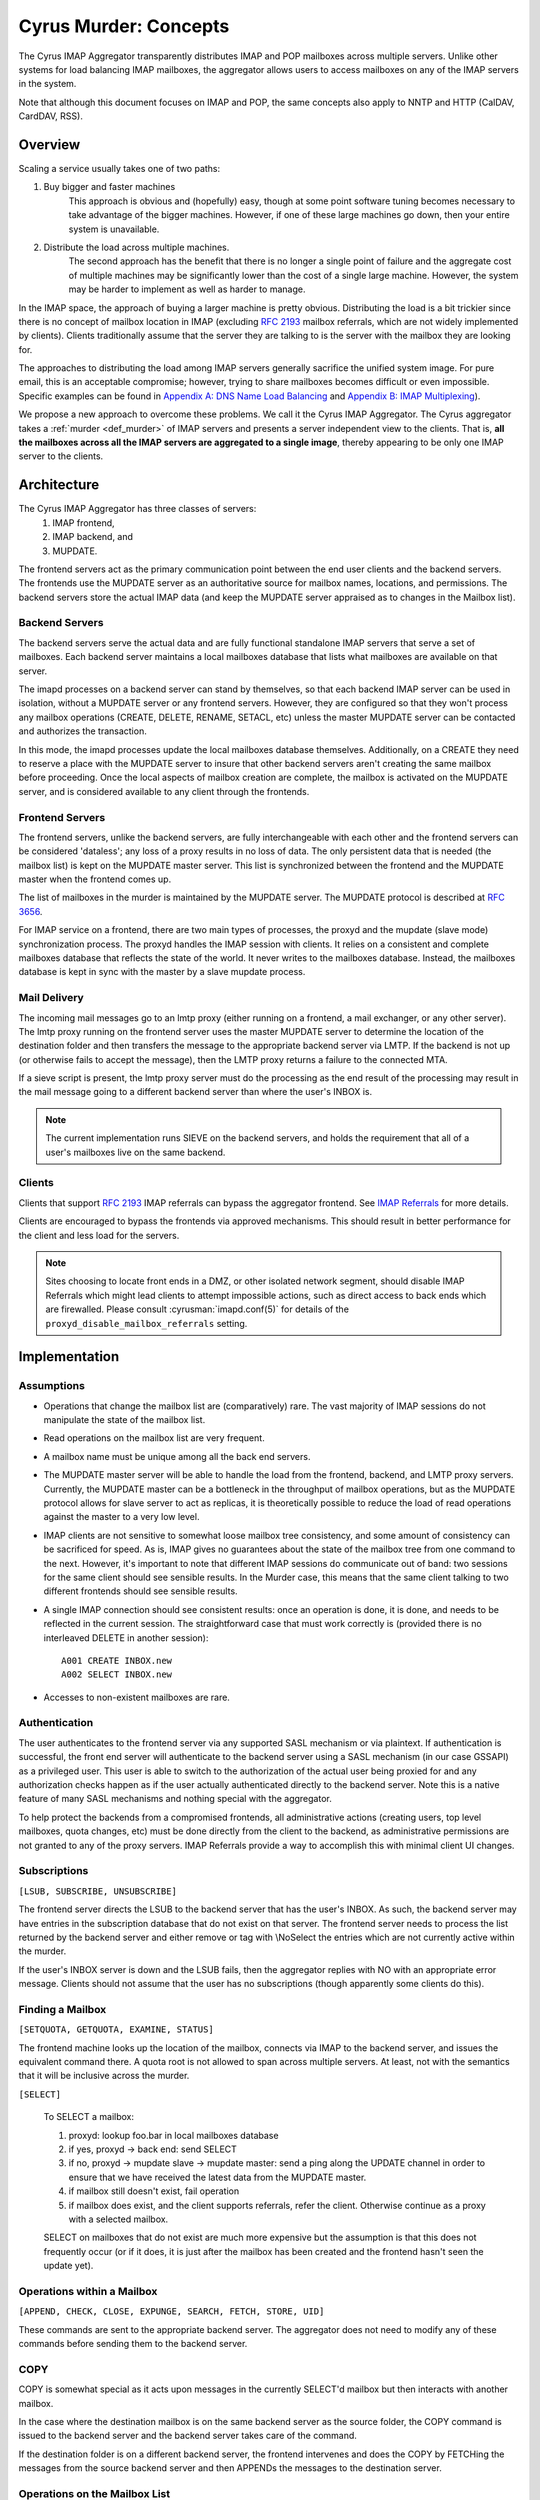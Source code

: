 .. _murder_concepts:

======================
Cyrus Murder: Concepts
======================

The Cyrus IMAP Aggregator transparently distributes IMAP and POP 
mailboxes across multiple servers. Unlike other systems for load 
balancing IMAP mailboxes, the aggregator allows users to access 
mailboxes on any of the IMAP servers in the system.

Note that although this document focuses on IMAP and POP, the same
concepts also apply to NNTP and HTTP (CalDAV, CardDAV, RSS).



Overview
========

Scaling a service usually takes one of two paths:

1. Buy bigger and faster machines
    This approach is obvious and (hopefully) easy, though at some point 
    software tuning becomes necessary to take advantage of the bigger 
    machines. However, if one of these large machines go down, then your 
    entire system is unavailable. 
2. Distribute the load across multiple machines. 
    The second approach has the benefit that there is no longer a single 
    point of failure and the aggregate cost of multiple machines may be 
    significantly lower than the cost of a single large machine. However, 
    the system may be harder to implement as well as harder to manage. 

In the IMAP space, the approach of buying a larger machine is pretty 
obvious. Distributing the load is a bit trickier since there is no 
concept of mailbox location in IMAP (excluding :rfc:`2193` mailbox 
referrals, which are not widely implemented by clients). Clients 
traditionally assume that the server they are talking to is the server 
with the mailbox they are looking for. 

The approaches to distributing the load among IMAP servers generally 
sacrifice the unified system image. For pure email, this is an 
acceptable compromise; however, trying to share mailboxes becomes 
difficult or even impossible. Specific examples can be found in `Appendix 
A: DNS Name Load Balancing`_ and `Appendix B: IMAP Multiplexing`_). 

We propose a new approach to overcome these problems. We call it the Cyrus
IMAP Aggregator. The Cyrus aggregator takes a :ref:`murder <def_murder>` of IMAP
servers and presents a server independent view to the clients. That is, 
**all the mailboxes across all the IMAP servers are aggregated to a single 
image**, thereby appearing to be only one IMAP server to the clients. 

Architecture
============

The Cyrus IMAP Aggregator has three classes of servers: 
    1. IMAP frontend, 
    2. IMAP backend, and 
    3. MUPDATE. 
    
The frontend servers act as the primary communication point between the 
end user clients and the backend servers. The frontends use the MUPDATE
server as an authoritative source for mailbox names, locations, and 
permissions. The backend servers store the actual IMAP data (and keep 
the MUPDATE server appraised as to changes in the Mailbox list). 

Backend Servers
--------------- 

The backend servers serve the actual data and are fully functional 
standalone IMAP servers that serve a set of mailboxes. Each backend 
server maintains a local mailboxes database that lists what mailboxes 
are available on that server. 

The imapd processes on a backend server can stand by themselves, so that 
each backend IMAP server can be used in isolation, without a MUPDATE 
server or any frontend servers. However, they are configured so that 
they won't process any mailbox operations (CREATE, DELETE, RENAME, 
SETACL, etc) unless the master MUPDATE server can be contacted and 
authorizes the transaction. 

In this mode, the imapd processes update the local mailboxes database 
themselves. Additionally, on a CREATE they need to reserve a place with 
the MUPDATE server to insure that other backend servers aren't creating 
the same mailbox before proceeding. Once the local aspects of mailbox 
creation are complete, the mailbox is activated on the MUPDATE server, 
and is considered available to any client through the frontends. 

Frontend Servers
-----------------

The frontend servers, unlike the backend servers, are fully 
interchangeable with each other and the frontend servers can be 
considered 'dataless'; any loss of a proxy results in no loss of data. 
The only persistent data that is needed (the mailbox list) is kept on 
the MUPDATE master server. This list is synchronized between the 
frontend and the MUPDATE master when the frontend comes up. 

The list of mailboxes in the murder is maintained by the MUPDATE server. 
The MUPDATE protocol is described at :rfc:`3656`. 

For IMAP service on a frontend, there are two main types of processes, 
the proxyd and the mupdate (slave mode) synchronization process. The 
proxyd handles the IMAP session with clients. It relies on a consistent 
and complete mailboxes database that reflects the state of the world. It 
never writes to the mailboxes database. Instead, the mailboxes database 
is kept in sync with the master by a slave mupdate process.

Mail Delivery
-------------

The incoming mail messages go to an lmtp proxy (either running on a 
frontend, a mail exchanger, or any other server). The lmtp proxy running 
on the frontend server uses the master MUPDATE server to determine the 
location of the destination folder and then transfers the message to the 
appropriate backend server via LMTP. If the backend is not up (or 
otherwise fails to accept the message), then the LMTP proxy returns a 
failure to the connected MTA. 

If a sieve script is present, the lmtp proxy server must do the 
processing as the end result of the processing may result in the mail 
message going to a different backend server than where the user's INBOX 
is. 

.. note::
    The current implementation runs SIEVE on the backend servers, and
    holds the requirement that all of a user's mailboxes live on the
    same backend.

Clients
-------

Clients that support :rfc:`2193` IMAP referrals can bypass the 
aggregator frontend. See `IMAP Referrals`_ for more details. 

Clients are encouraged to bypass the frontends via approved mechanisms. 
This should result in better performance for the client and less load 
for the servers.

.. Note::
    Sites choosing to locate front ends in a DMZ, or other isolated
    network segment, should disable IMAP Referrals which might lead
    clients to attempt impossible actions, such as direct access to
    back ends which are firewalled. Please consult
    :cyrusman:`imapd.conf(5)` for details of the
    ``proxyd_disable_mailbox_referrals`` setting.

Implementation
==============

Assumptions
-----------

* Operations that change the mailbox list are (comparatively) rare. 
  The vast majority of IMAP sessions do not manipulate the state of the
  mailbox list.

* Read operations on the mailbox list are very frequent.

* A mailbox name must be unique among all the back end servers.

* The MUPDATE master server will be able to handle the load from the
  frontend, backend, and LMTP proxy servers. Currently, the MUPDATE
  master can be a bottleneck in the throughput of mailbox operations,
  but as the MUPDATE protocol allows for slave server to act as
  replicas, it is theoretically possible to reduce the load of read
  operations against the master to a very low level.

* IMAP clients are not sensitive to somewhat loose mailbox tree
  consistency, and some amount of consistency can be sacrificed for
  speed. As is, IMAP gives no guarantees about the state of the mailbox
  tree from one command to the next. However, it's important to note
  that different IMAP sessions do communicate out of band: two sessions
  for the same client should see sensible results. In the Murder case,
  this means that the same client talking to two different frontends
  should see sensible results.

* A single IMAP connection should see consistent results: once an
  operation is done, it is done, and needs to be reflected in the
  current session. The straightforward case that must work correctly is
  (provided there is no interleaved DELETE in another session)::

    A001 CREATE INBOX.new
    A002 SELECT INBOX.new

* Accesses to non-existent mailboxes are rare.

Authentication
--------------

The user authenticates to the frontend server via any supported SASL 
mechanism or via plaintext. If authentication is successful, the front 
end server will authenticate to the backend server using a SASL 
mechanism (in our case GSSAPI) as a privileged user. This 
user is able to switch to the authorization of the actual user being 
proxied for and any authorization checks happen as if the user actually 
authenticated directly to the backend server. Note this is a native 
feature of many SASL mechanisms and nothing special with the aggregator. 

To help protect the backends from a compromised frontends, all 
administrative actions (creating users, top level mailboxes, quota 
changes, etc) must be done directly from the client to the backend, as 
administrative permissions are not granted to any of the proxy servers. 
IMAP Referrals provide a way to accomplish this with minimal client UI 
changes.

Subscriptions
-------------

``[LSUB, SUBSCRIBE, UNSUBSCRIBE]``

The frontend server directs the LSUB to the backend server that has 
the user's INBOX. As such, the backend server may have entries in the 
subscription database that do not exist on that server. The frontend 
server needs to process the list returned by the backend server and 
either remove or tag with \\NoSelect the entries which are not currently 
active within the murder. 

If the user's INBOX server is down and the LSUB fails, then the 
aggregator replies with NO with an appropriate error message. Clients 
should not assume that the user has no subscriptions (though apparently 
some clients do this). 



Finding a Mailbox
-----------------

``[SETQUOTA, GETQUOTA, EXAMINE, STATUS]``

The frontend machine looks up the location of the mailbox, connects 
via IMAP to the backend server, and issues the equivalent command there.
A quota root is not allowed to span across multiple servers. 
At least, not with the semantics that it will be inclusive across the murder.

``[SELECT]``

    To SELECT a mailbox:

    1. proxyd: lookup foo.bar in local mailboxes database

    2. if yes, proxyd -> back end: send SELECT

    3. if no, proxyd -> mupdate slave -> mupdate master: send a ping
       along the UPDATE channel in order to ensure that we have received
       the latest data from the MUPDATE master.

    4. if mailbox still doesn't exist, fail operation

    5. if mailbox does exist, and the client supports referrals, refer
       the client. Otherwise continue as a proxy with a selected mailbox.

    SELECT on mailboxes that do not exist are much more expensive but
    the assumption is that this does not frequently occur (or if it
    does, it is just after the mailbox has been created and the
    frontend hasn't seen the update yet).

Operations within a Mailbox
---------------------------

``[APPEND, CHECK, CLOSE, EXPUNGE, SEARCH, FETCH, STORE, UID]``

These commands are sent to the appropriate backend server. 
The aggregator does not need to modify any of these commands 
before sending them to the backend server.

COPY
----

COPY is somewhat special as it acts upon messages in the currently
SELECT'd mailbox but then interacts with another mailbox.

In the case where the destination mailbox is on the same backend server 
as the source folder, the COPY command is issued to the backend
server and the backend server takes care of the command.

If the destination folder is on a different backend server, the 
frontend intervenes and does the COPY by FETCHing the messages from the 
source backend server and then APPENDs the messages to the destination server.

Operations on the Mailbox List
------------------------------

``[CREATE, DELETE, RENAME, SETACL]``

    These commands are all done by the backend server using the MUPDATE
    server as a lock manager. Changes are then propagated to the frontend
    via the MUPDATE protocol.

``[LIST]``

    LIST is handled by the frontend servers; no interaction is
    required with the backend server as the front ends have a local
    database that is never more than a few seconds out of date.

``[CREATE]``
    
    CREATE creates the mailbox on the same backend server as the
    parent mailbox. If the parent exists but exists on multiple backend 
    servers, if there is no parent folder, a tagged NO response is
    returned.

    When this happens, the administrator has two choices. He may
    connect directly to a backend server and issue the CREATE on that
    server. Alternatively, a second argument can be given to CREATE
    after the mailbox name. This argument specifies the specific host
    name on which the mailbox is to be created.

    The following operations occur for CREATE on the frontend:

    * proxyd: verify that mailbox doesn't exist in MUPDATE mailbox list.

    * proxyd: decide where to send CREATE (the server of the parent
      mailbox, as top level mailboxes cannot be created by the proxies).

    * proxyd -> back end: duplicate CREATE command and verifies that
      the CREATE does not create an inconsistency in the mailbox list
      (i.e. the folder name is still unique).

    The following operations occur for CREATE on the backend:

    * imapd: verify ACLs to best of ability (CRASH: aborted)

    * imapd: start mailboxes transaction (CRASH: aborted)

    * imapd may have to open an MUPDATE connection here if one doesn't
      already exist

    * imapd -> MUPDATE: set foo.bar reserved (CRASH: MUPDATE externally
      inconsistent)

    * imapd: create foo.bar in spool disk (CRASH: MUPDATE externally
      inconsistent, back end externally inconsistent, this can be
      resolved when the backend comes back up by clearing the state from
      both MUPDATE and the backend)

    * imapd: add foo.bar to mailboxes dataset (CRASH: ditto)

    * imapd: commit transaction (CRASH: ditto, but the recovery can
      activate the mailbox in mupdate instead)

    * imapd -> MUPDATE: set foo.bar active (CRASH: committed)

    Failure modes: Above, all backend inconsistencies result in the
    next CREATE attempt failing. The earlier MUPDATE inconsistency
    results in any attempts to CREATE the mailbox on another backend
    failing. The latter one makes the mailbox unreachable and
    un-createable. Though, this is safer than potentially having the
    mailbox appear in two places when the failed backend comes back
    up.

``[RENAME]``

    RENAME is only interesting in the cross-server case. In this case
    it issues a (non-standard) XFER command to the backend that
    currently hosts the mailbox, which performs a binary transfer of
    the mailbox (and in the case of a user's inbox, their associated
    seen state and subscription list) to the new backend. During this
    time the mailbox is marked as RESERVED in mupdate, and when it is
    complete it is activated on the new server in MUPDATE. The
    deactivation prevents clients from accessing the mailbox, and
    causes mail delivery to temporarily fail.

.. _imap_referrals:    

IMAP Referrals
--------------

If clients support IMAP Mailbox Referrals (:rfc:`2193`), the client can
improve performance and reduce the load on the aggregator by using the
IMAP referrals that are sent to it and going to the appropriate 
backend servers.

The frontend servers will advertise the ``MAILBOX-REFERRALS``
capability. The backend servers will also advertise this capability
(but only because they need to refer clients while a mailbox is moving
between servers).

Since there is no way for the server to know if a client supports
referrals, the Cyrus IMAP Aggregator will assume the clients do not
support referrals unless the client issues a RLSUB or a RLIST command.

Once a client issues one of those commands, then the aggregator will
issue referrals for any command for which the client may safely contact
the IMAP server directly. Most commands performing operations within
a mailbox (cf Section 3.3) fall into this category. Some commands will
not be possible without a referrals-capable client (such as most
commands done as administrator).

:rfc:`2193` indicates that the client does not stick the referred
server. As such the SELECT will get issued to the frontend server and
not the referred server. Additionally, CREATE, RENAME, and DELETE get
sent to the frontend which will proxy the command to the correct 
backend server.

POP
---

POP is easy given that POP only allows access to the user's INBOX. When
it comes to POP, the IMAP Aggregator acts just like a :ref:`multiplexor
<appendix-b-imap-multiplexing>`. The user authenticates to frontend
server. The frontend determines where the user's INBOX is located and
does a direct pass through of the POP commands from the client to the
appropriate backend server.

MUPDATE
-------

The mupdate (slave) process (one per frontend) holds open a MUPDATE
connection and listens for updates from the MUPDATE master server (as
backends inform it of updates). The slave makes these modifications on
the local copy of the mailboxes database.

Analysis
========

Mailboxes Database
------------------

A benefit of having the mailbox information on the frontend is that 
LIST is very cheap. The frontend servers can process this request 
without having to contact each backend server. 

We're also assuming that LIST is a much more frequent operation than any 
of the mailbox operations and thus should be the case to optimize. (In 
addition to the fact that any operation that needs to be forwarded to a 
backend needs to know to which backend it is being forwarded, so lookups 
in the mailbox list are also quite frequent). 

Failure Mode Analysis
---------------------

What happens when a backend server comes up?
#############################################

    Resynchronization with the MUPDATE server. Any mailboxes that exist
    locally but are not in MUPDATE are pushed to MUPDATE. Any mailboxes
    that exist locally but are in MUPDATE as living on a different
    server are deleted. Any mailboxes that do not exist locally but
    exist in MUPDATE as living on this server are removed from MUPDATE.

What happens when a frontend server comes up? 
##############################################

    The only thing that needs to happen is for the frontend to connect
    to the MUPDATE server, issue an UPDATE command, and resynchronize
    its local database copy with the copy on the master server.
    
Where's the true mailboxes file? 
################################

    The MUPDATE master contains authoritative information as to the
    location of any mailbox (in the case of a conflict), but the
    backends are authoritative as to which mailboxes actually exist.
    
Summary of Benefits
-------------------

* **Availability** - By allowing multiple frontends, failures of the
  frontend only result in a reduction of capacity. Users currently
  connected still lose their session but can just reconnect to get back
  online.
  
    * The failure of the backends will result in the loss of
      availability. However, given that the data is distributed among
      multiple servers, the failure of a single server does not result
      the entire system being down. Our experience with AFS was that
      this type of partitioned failure was acceptable (if not ideal).
    * The failure of the mupdate master will cause write operations to
      the mailbox list to fail, but accesses to mailboxes themselves (as
      well as read operations to the mailbox list) will continue
      uninterrupted.
    * At this point, there may be some ideas but no plans for providing
      a high availability solution which would allow for backend
      servers or the MUPDATE server to fail with no availability impact.
      
* **Load scalability** - No specific benchmarks have been run to
  show that this system actually performs better. However, it is clear
  that it scales to a larger number of users than a single server
  architecture would. Though, based on the fact that there are no further
  performance problems beyond when running a single machine,
  but handling about 20% more concurrent users, this is a success.
  
* **Management benefits** - As with AFS, administrators have the
  flexibility of placement of data on the servers, "live" move of data
  between servers,
  
* **User benefits** - The user only needs to know a single server name
  for configuration. The same name can be handed out to all users.
  
    * Users don't lose the ability to share their folders and those
      folders are visible to other users. A user's INBOX folder
      hierarchy can also exist across multiple machines.
    
Futures
=======

It would be nice to be able to replicate the messages in a mailbox
among multiple servers and not just do partitioning for availability.

We are also evaluating using the aggregator to be able to provide
mailboxes to the user with a different backup policy or even different
"quality of service." For example, we are looking to give users a
larger quota than default but not back up the servers where these
mailboxes exist.

There is possibility that LDAP could be used instead of MUPDATE.
However at this time the replication capabilities of LDAP are
insufficient for the needs of the Aggregator.

It would be nice if quotaroots had some better semantics with respect
to the murder (either make them first-class entities, or have them
apply across servers).

Appendices
==========

Appendix A: DNS Name Load Balancing
-----------------------------------

One method of load balancing is to use DNS to spread your users to 
multiple machines. 

One method is to create a DNS CNAME for each letter of the alphabet. 
Then, each user sets their IMAP server to be the first letter of their 
userid. For example, the userid 'tom' would set his IMAP server to be 
``T.IMAP.ANDREW.CMU.EDU`` and ``T.IMAP.ANDREW.CMU.EDU`` would resolve to 
an actual mail server. 

Given that this does not provide a good distribution, another option is 
to create a DNS CNAME for each user. Using the previous example, the 
user 'tom' would set his IMAP server to be ``TOM.IMAP.ANDREW.CMU.EDU`` 
which then points to an actual mail server. 

The good part is that you don't have all your users on one machine and 
growth can be accommodated without any user reconfiguration. 

The drawback is with shared folders. The mail client now must support 
multiple servers and users must potentially configure a server for each 
user with a shared folder he wishes to view. Also, the user's INBOX 
hierarchy must also reside on a single machine. 

.. _appendix-b-imap-multiplexing:

Appendix B: IMAP Multiplexing
-----------------------------

Another method of spreading out the load is to use IMAP multiplexing.
This is very similar to the IMAP Aggregator in that there are frontend
and backend servers. The frontend servers do the lookup and then
forward the request to the appropriate backend server.

The multiplexor looks at the user who has authenticated. Once the user
has authenticated, the frontend does a lookup for the backend server
and then connects the session to a single backend server. This provides
the flexibility of balancing the users among any arbitrary server but
it creates a problem where a user can not share a folder with a user on
a different backend server.

Multiplexors references:

    * `Netscape Messaging Multiplexor`_
    * `Paul Fleming's IMAP Proxy`_
    * `Perdition IMAP Proxy`_
    * `Mirapoint Message Director`_ - This is a hardware solution that
      also does content filtering.

.. _Netscape Messaging Multiplexor: http://docs.oracle.com/cd/E19079-01/nscp.mes.svr40/816-6037-10/
.. _Paul Fleming's IMAP Proxy: http://www.siumed.edu/~pfleming/development/email/
.. _Perdition IMAP Proxy: http://horms.net/projects/perdition/
.. _Mirapoint Message Director: http://owmessaging.com/Mirapoint_Message_Server

Appendix C: Definitions
-----------------------

IMAP connection
    A single IMAP TCP/IP session with a single IMAP server is a
    "connection".
    
client
    A client is a process on a remote computer that communicates with
    the set of servers distributing mail data, be they ACAP, IMAP,
    or LDAP servers. A client opens one or more connections to
    various servers.
    
mailbox tree
    The collection of all mailboxes at a given site in a namespace is
    called the mailbox tree. Generally, the user Bovik's personal data
    is found in ``user.bovik``.
    
mailboxes database
    A local database containing a list of mailboxes known to a
    particular server.
    
mailbox dataset
    The store of mailbox information on the ACAP server is the "mailbox
    dataset".
    
mailbox operation
    The following IMAP commands are "mailbox operations": CREATE,
    RENAME, DELETE, and SETACL.
    
MTA
    The mail transport agent (e.g. sendmail, postfix).
    
.. _def_murder:    

Murder of IMAP servers
    A grouping of IMAP servers. It sounded cool for crows so we decided
    to use it for IMAP servers as well.
    
quota operations
    The quota IMAP commands (GETQUOTA, GETQUOTAROOT, and SETQUOTA)
    operate on mailbox trees. In future versions of Cyrus, it is
    expected that a quotaroot will be a subset of a mailbox tree that
    resides on one partition on one server. For rationale, see section
    xxx.
